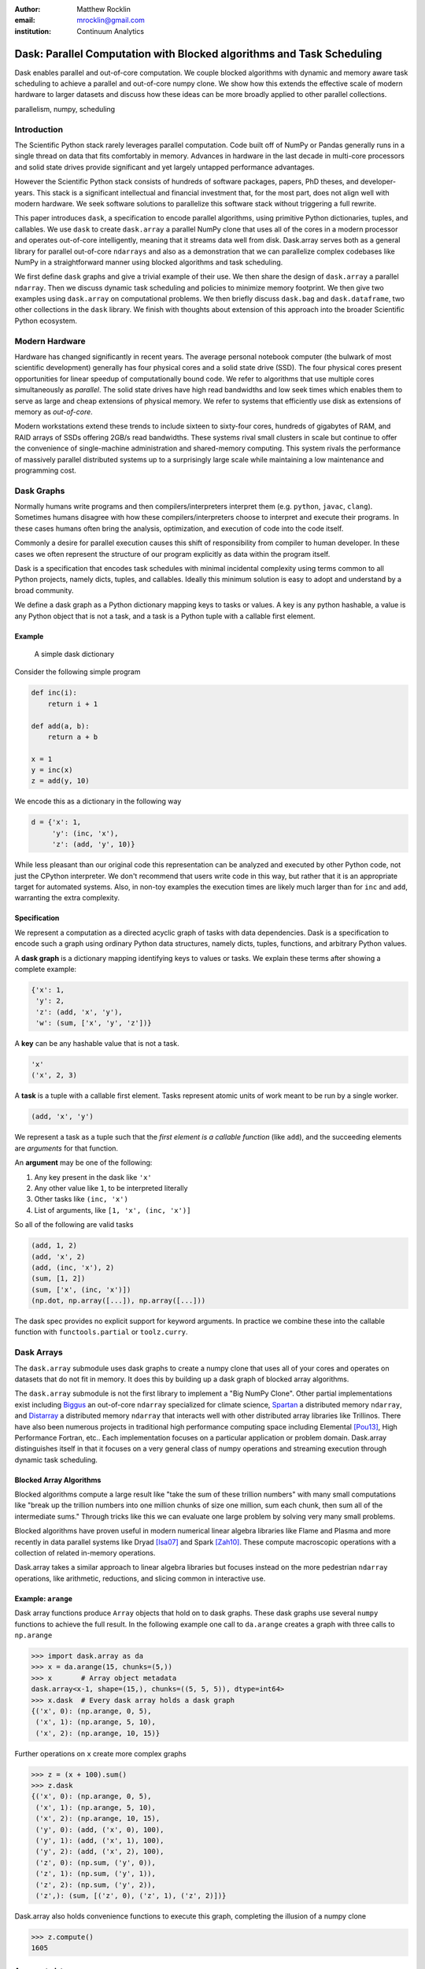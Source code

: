 :author: Matthew Rocklin
:email: mrocklin@gmail.com
:institution: Continuum Analytics

----------------------------------------------------------------------
Dask: Parallel Computation with Blocked algorithms and Task Scheduling
----------------------------------------------------------------------

.. class:: abstract

    Dask enables parallel and out-of-core computation.  We couple blocked
    algorithms with dynamic and memory aware task scheduling to achieve a
    parallel and out-of-core numpy clone.  We show how this extends the
    effective scale of modern hardware to larger datasets and discuss how these
    ideas can be more broadly applied to other parallel collections.

.. class:: keywords

   parallelism, numpy, scheduling

Introduction
------------

The Scientific Python stack rarely leverages parallel computation.  Code built
off of NumPy or Pandas generally runs in a single thread on data that fits
comfortably in memory.  Advances in hardware in the last decade in multi-core
processors and solid state drives provide significant and yet largely untapped
performance advantages.

However the Scientific Python stack consists of hundreds of software packages,
papers, PhD theses, and developer-years.  This stack is a significant
intellectual and financial investment that, for the most part, does not align
well with modern hardware.  We seek software solutions to parallelize this
software stack without triggering a full rewrite.

This paper introduces ``dask``, a specification to encode parallel algorithms,
using primitive Python dictionaries, tuples, and callables.  We use ``dask`` to
create ``dask.array`` a parallel NumPy clone that uses all of the cores in a
modern processor and operates out-of-core intelligently, meaning that it
streams data well from disk.  Dask.array serves both as a general library for
parallel out-of-core ``ndarrays`` and also as a demonstration that we can
parallelize complex codebases like NumPy in a straightforward manner using
blocked algorithms and task scheduling.

We first define ``dask`` graphs and give a trivial example of their use.  We then
share the design of ``dask.array`` a parallel ``ndarray``.  Then we discuss dynamic
task scheduling and policies to minimize memory footprint.  We then give two
examples using ``dask.array`` on computational problems.  We then briefly
discuss ``dask.bag`` and ``dask.dataframe``, two other collections in the
``dask`` library.  We finish with thoughts about extension of this approach
into the broader Scientific Python ecosystem.

Modern Hardware
---------------

Hardware has changed significantly in recent years.  The average personal
notebook computer (the bulwark of most scientific development) generally has
four physical cores and a solid state drive (SSD).  The four physical cores present
opportunities for linear speedup of computationally bound code.  We refer to
algorithms that use multiple cores simultaneously as *parallel*.  The solid
state drives have high read bandwidths and low seek times which enables them to
serve as large and cheap extensions of physical memory.  We refer to systems
that efficiently use disk as extensions of memory as *out-of-core*.

Modern workstations extend these trends to include sixteen to sixty-four cores,
hundreds of gigabytes of RAM, and RAID arrays of SSDs offering 2GB/s read
bandwidths.  These systems rival small clusters in scale but continue to offer
the convenience of single-machine administration and shared-memory computing.
This system rivals the performance of massively parallel distributed systems up
to a surprisingly large scale while maintaining a low maintenance and
programming cost.

Dask Graphs
-----------

Normally humans write programs and then compilers/interpreters interpret them
(e.g.  ``python``, ``javac``, ``clang``).  Sometimes humans disagree with how
these compilers/interpreters choose to interpret and execute their programs.
In these cases humans often bring the analysis, optimization, and execution of
code into the code itself.

Commonly a desire for parallel execution causes this shift of responsibility
from compiler to human developer.  In these cases we often represent the
structure of our program explicitly as data within the program itself.


Dask is a specification that encodes task schedules with minimal incidental
complexity using terms common to all Python projects, namely dicts, tuples,
and callables.  Ideally this minimum solution is easy to adopt and understand
by a broad community.

We define a dask graph as a Python dictionary mapping keys to tasks or values.
A key is any python hashable, a value is any Python object that is not a task,
and a task is a Python tuple with a callable first element.

Example
~~~~~~~

.. figure:: dask-simple.png
   :scale: 40%

   A simple dask dictionary

Consider the following simple program

.. code-block:: python

   def inc(i):
       return i + 1

   def add(a, b):
       return a + b

   x = 1
   y = inc(x)
   z = add(y, 10)

We encode this as a dictionary in the following way

.. code-block:: python

   d = {'x': 1,
        'y': (inc, 'x'),
        'z': (add, 'y', 10)}

While less pleasant than our original code this representation can be analyzed
and executed by other Python code, not just the CPython interpreter.  We don't
recommend that users write code in this way, but rather that it is an
appropriate target for automated systems.  Also, in non-toy examples the
execution times are likely much larger than for ``inc`` and ``add``, warranting
the extra complexity.

Specification
~~~~~~~~~~~~~

We represent a computation as a directed acyclic graph of tasks with data
dependencies.  Dask is a specification to encode such a graph using ordinary
Python data structures, namely dicts, tuples, functions, and arbitrary Python
values.

A **dask graph** is a dictionary mapping identifying keys to values or tasks.
We explain these terms after showing a complete example:

.. code-block:: python

   {'x': 1,
    'y': 2,
    'z': (add, 'x', 'y'),
    'w': (sum, ['x', 'y', 'z'])}

A **key** can be any hashable value that is not a task.

.. code-block:: python

   'x'
   ('x', 2, 3)

A **task** is a tuple with a callable first element.  Tasks represent atomic
units of work meant to be run by a single worker.

.. code-block:: python

   (add, 'x', 'y')

We represent a task as a tuple such that the *first element is a callable
function* (like ``add``), and the succeeding elements are *arguments* for that
function.

An **argument** may be one of the following:

1.  Any key present in the dask like ``'x'``
2.  Any other value like ``1``, to be interpreted literally
3.  Other tasks like ``(inc, 'x')``
4.  List of arguments, like ``[1, 'x', (inc, 'x')]``

So all of the following are valid tasks

.. code-block:: python

   (add, 1, 2)
   (add, 'x', 2)
   (add, (inc, 'x'), 2)
   (sum, [1, 2])
   (sum, ['x', (inc, 'x')])
   (np.dot, np.array([...]), np.array([...]))

The dask spec provides no explicit support for keyword arguments.  In
practice we combine these into the callable function with
``functools.partial`` or ``toolz.curry``.


Dask Arrays
-----------

The ``dask.array`` submodule uses dask graphs to create a numpy clone that
uses all of your cores and operates on datasets that do not fit in memory.
It does this by building up a dask graph of blocked array algorithms.

The ``dask.array`` submodule is not the first library to implement a
"Big NumPy Clone".  Other partial implementations exist including Biggus_ an
out-of-core ``ndarray`` specialized for climate science, Spartan_ a
distributed memory ``ndarray``, and Distarray_ a distributed memory
``ndarray`` that interacts well with other distributed array libraries like
Trillinos.  There have also been numerous projects in traditional high
performance computing space including Elemental [Pou13]_, High Performance
Fortran, etc..  Each implementation focuses on a particular application or
problem domain.  Dask.array distinguishes itself in that it focuses on a
very general class of numpy operations and streaming execution through
dynamic task scheduling.


Blocked Array Algorithms
~~~~~~~~~~~~~~~~~~~~~~~~

Blocked algorithms compute a large result like "take the sum of these trillion
numbers" with many small computations like "break up the trillion numbers into
one million chunks of size one million, sum each chunk, then sum all of the
intermediate sums."  Through tricks like this we can evaluate one large problem
by solving very many small problems.

Blocked algorithms have proven useful in modern numerical linear algebra
libraries like Flame and Plasma and more recently in data parallel systems like
Dryad [Isa07]_ and Spark [Zah10]_.  These compute macroscopic operations with a
collection of related in-memory operations.

Dask.array takes a similar approach to linear algebra libraries but focuses
instead on the more pedestrian ``ndarray`` operations, like arithmetic,
reductions, and slicing common in interactive use.


Example: ``arange``
~~~~~~~~~~~~~~~~~~~

Dask array functions produce ``Array`` objects that hold on to dask graphs.
These dask graphs use several ``numpy`` functions to achieve the full result.
In the following example one call to ``da.arange`` creates a graph with three
calls to ``np.arange``

.. code-block:: python

   >>> import dask.array as da
   >>> x = da.arange(15, chunks=(5,))
   >>> x       # Array object metadata
   dask.array<x-1, shape=(15,), chunks=((5, 5, 5)), dtype=int64>
   >>> x.dask  # Every dask array holds a dask graph
   {('x', 0): (np.arange, 0, 5),
    ('x', 1): (np.arange, 5, 10),
    ('x', 2): (np.arange, 10, 15)}

Further operations on ``x`` create more complex graphs

.. code-block:: python

   >>> z = (x + 100).sum()
   >>> z.dask
   {('x', 0): (np.arange, 0, 5),
    ('x', 1): (np.arange, 5, 10),
    ('x', 2): (np.arange, 10, 15),
    ('y', 0): (add, ('x', 0), 100),
    ('y', 1): (add, ('x', 1), 100),
    ('y', 2): (add, ('x', 2), 100),
    ('z', 0): (np.sum, ('y', 0)),
    ('z', 1): (np.sum, ('y', 1)),
    ('z', 2): (np.sum, ('y', 2)),
    ('z',): (sum, [('z', 0), ('z', 1), ('z', 2)])}

Dask.array also holds convenience functions to execute this graph, completing
the illusion of a numpy clone

.. code-block:: python

   >>> z.compute()
   1605


Array metadata
~~~~~~~~~~~~~~

In the example above ``x`` and ``z`` are both ``dask.array.Array`` objects.
These objects contain the following data

1.  A dask graph, ``.dask``
2.  Information about shape and chunk shape, called ``.chunks``
3.  A name identifying which keys in the graph correspond to the result,
    ``.name``
4.  A dtype

The second item here, ``chunks``, deserves further explanation.  A normal numpy
array knows its ``shape``, a dask array must know its shape and the shape of
all of the internal numpy blocks that make up the larger array.  These shapes
can be concisely described by a tuple of tuples of integers, where each
internal tuple corresponds to the lengths along a single dimension.

.. figure:: array.png
   :scale: 40%

   A dask array

In the example above we have a 20 by 24 array cut into uniform blocks of size 5
by 8.  The ``chunks`` attribute describing this array is the following:

.. code-block:: python

   chunks = ((5, 5, 5, 5), (8, 8, 8))

Where the four fives correspond to the heights of the blocks along the first
dimension and the three eights correspond to the widths of the blocks along the
second dimension.  This particular example has uniform sizes along each
dimension but this need not be the case.  Consider the chunks of the following example
operations

.. code-block:: python

   >>> x[::2].chunks
   ((3, 2, 3, 2), (8, 8, 8))

   >>> x[::2].T.chunks
   ((8, 8, 8), (3, 2, 3, 2))

Every ``dask.array`` operation, like ``add``, slicing, or ``transpose`` must
take the graph and all metadata, add new tasks into the graph and determine new
values for each piece of metadata.


Capabilities and Limitations
~~~~~~~~~~~~~~~~~~~~~~~~~~~~

Adding subgraphs and managing metadata for most of numpy is difficult but
straightforward.  At present ``dask.array`` is around 5000 lines of code
(including about half comments and docstrings).  It encompasses most commonly
used operations including the following:

*  Arithmetic and scalar mathematics, ``+, *, exp, log, ...``
*  Reductions along axes, ``sum(), mean(), std(), sum(axis=0), ...``
*  Tensor contractions / dot products / matrix multiply, ``tensordot``
*  Axis reordering / transpose, ``transpose``
*  Slicing, ``x[:100, 500:100:-2]``
*  Fancy indexing along single axes with lists or numpy arrays, ``x[:, [10, 1, 5]]``
*  A variety of utility functions, ``bincount, where, ...``

However ``dask.array`` is unable to handle any operation whose shape can not
be determined ahead of time.  Consider for example the following common
numpy operation

.. code-block:: python

   x[x > 0]  # can not determine shape of output

The shape of this array depends on the number of positive elements in ``x``.
This shape is not known given only metadata; it requires knowledge of the
values underlying ``x``, which are not available at graph creation time.  Note
however that this case is fairly rare; for example it is possible to determine
the shape of the output in all other cases of slicing and indexing, e.g.

.. code:: python

   x[10::3, [1, 2, 5]]  # can determine the shape of the output


Dynamic Task Scheduling
-----------------------

We now discuss how ``dask`` executes task graphs.  How we execute
these graphs strongly impacts performance.  Fortunately we can tackle this
problem with a variety of approaches without touching the graph creation
problem discussed above.  Graph creation and graph execution are separable
problems.  The dask library contains schedulers for single-threaded,
multi-threaded, multi-process, and distributed execution.

Current dask schedulers all operate *dynamically*, meaning that execution order
is determined during execution rather than ahead of time through static
analysis.  This is good when runtimes are not known ahead of time or when the
execution environment contains uncertainty.  However dynamic scheduling does
preclude certain clever optimizations.

Dynamic task scheduling has a rich literature and numerous projects, both
within the Python ecosystem with projects like Spotify's Luigi_ for bulk data
processing and projects without the ecosystem like DAGuE [Bos12]_ for more high
performance task scheduling.  Additionally, data parallel systems like Dryad or
Spark contain their own custom dynamic task schedulers.

None of these solutions, nor much of the literature in dynamic task scheduling,
suited the needs of blocked algorithms for shared memory computation.  We
needed a lightwight, easily installable Python solution that had latencies in
the millisecond range and was mindful of memory use.  Traditional task
scheduling literature usually focuses on policies to expose parallelism or chip
away at the critical path.  We find that for bulk data analytics these are not
very relevant as parallelism is abundant and critical paths are comparatively
short relative to the depth of the graph.

The logic behind dask's schedulers reduces to the following situation:  A worker
reports that it has completed a task and that it is ready for another.  We
update runtime state to record the finished task, mark which new tasks can be
run, which data can be released, etc..  We then choose a task to give to this
worker from among the set of ready-to-run tasks.  This small choice governs the
macro-scale performance of the scheduler.

Instead of these metrics found in the literature we find that for
out-of-core computation we need to choose tasks that allow us to release
intermediate results and keep a small memory footprint.  This lets us avoid
spilling intermediate values to disk which hampers performance significantly.
After several other policies we find that the policy of *last in, first out* is
surprisingly effective.  That is we select tasks whose data dependencies were
most recently made available.  This causes a behavior where long chains of
related tasks trigger each other, forcing the scheduler to finish related tasks
before starting new ones.  We implement this with a simple stack, which can
operate in constant time.

We endeavor to keep scheduling overhead low at around 1ms per task.  Updating
executing state and deciding which task to run must be made very quickly.  To
do this we maintain a great deal of state about the currently executing
computation.  The set of ready-to-run tasks is commonly quite large, in the
tens or hundreds of thousands in common workloads and so in practice we must
maintain enough state so that we can choose the right task in constant time (or
at least far sub-linear time).

Finally, power users can disregard the dask schedulers and create their own.
Dask graphs are completely separate from the choice of scheduler and users may
select the right scheduler for their class of problem or, if no ideal scheduler
exists, build one anew.  The default single-machine scheduler is about three
hundred significant lines of code and has been adapated to single-threaded,
multi-threaded, multi-processing, and distributed computing variants.


Example: Matrix Multiply
~~~~~~~~~~~~~~~~~~~~~~~~

We benchmark dask's blocked matrix multiply on an out-of-core dataset.  This
demonstrates the following:

1.  How to interact with on-disk data
2.  The blocked algorithms in dask.array achieve similar performance to modern
    BLAS implementations on compute-bound tasks

We set up a trivial input dataset

.. code-block:: python

   import h5py
   f = h5py.File('myfile.hdf5')
   A = f.create_dataset(name='/A',
            shape=(200000, 4000), dtype='f8',
            chunks=(250, 250), fillvalue=1.0)
   B = f.create_dataset(name='/B',
            shape=(4000, 4000), dtype='f8',
            chunks=(250, 250), fillvalue=1.0)
   out = f.create_dataset(name='/out',
            shape=(4000, 4000), dtype='f8',
            chunks=(250, 250))

The Dask convenience method, ``da.from_array``, creates a graph that can pull
data from any object that implements numpy slicing syntax.  The ``da.store``
function can then store a large result in any object that implements numpy
setitem syntax.

.. code-block:: python

   import dask.array as da
   a = da.from_array(A, chunks=(1000, 1000))
   b = da.from_array(B, chunks=(1000, 1000))

   c = a.dot(b)  # another dask Array, not yet computed
   c.store(out)  # Store result into output space

**Results**: We do this same operation in different settings.

We use either use NumPy or ``dask.array``:

1.  Use NumPy on a big-memory machine
2.  Use dask.array in a small amount of memory, pulling data from disk, using
    four threads

We compare different BLAS implementations:

1.  Reference BLAS, single threaded, unblocked
2.  OpenBLAS, single threaded
3.  OpenBLAS, multi-threaded

For each configuration we compute the number of floating point operations per
second.

.. table:: Matrix Multiply GigaFLOPS for NumPy/Dask.array and for Reference
   BLAS, and OpenBLAS with one and four threads

   +-----------------------+--------+--------------+
   | Performance (GFLOPS)  | NumPy  |  Dask.array  |
   +=======================+========+==============+
   | Reference BLAS        | 6      |  18          |
   +-----------------------+--------+--------------+
   | OpenBLAS (one)        | 11     |  23          |
   +-----------------------+--------+--------------+
   | OpenBLAS (four)       | 22     |  11          |
   +-----------------------+--------+--------------+

We note the following

1.  Compute-bound tasks are computationally bound by memory; we don't
    experience a slowdown
2.  Dask.array can effectively parallelize and block reference BLAS for matrix
    multiplies
3.  Dask.array doesn't significantly improve when using an optimized BLAS,
    presumably this is because we've already reaped most of the benefits of
    blocking and multi-core
4.  One should not mix multiple forms of multi-threading.  Four dask.array
    threads each spawning multi-threaded OpenBLAS DGEMM calls results in worse
    performance.


Example: Meteorology
~~~~~~~~~~~~~~~~~~~~

Performance is secondary to capability.  In this example we use ``dask.array``
to manipulate climate datasets that are larger than memory.  This example shows
the following:

1.  Use ``concatenate`` and ``stack`` to manage large piles of HDF5 files (a
    common case)
2.  Use reductions and slicing to manipulate stacks of arrays
3.  Interact with other libraries in the ecosystem using the ``__array__``
    protocol.

We start with a typical setup, a large pile of NetCDF files.::

   $ ls
   2014-01-01.nc3  2014-03-18.nc3  2014-06-02.nc3
   2014-01-02.nc3  2014-03-19.nc3  2014-06-03.nc3
   2014-01-03.nc3  2014-03-20.nc3  2014-06-04.nc3
   2014-01-04.nc3  2014-03-21.nc3  2014-06-05.nc3
   ...             ...             ...

Each of these files contains the temperature at two meters above ground over
the earth at quarter degree resolution, every six hours.

.. code-block:: python

   >>> from netCDF4 import netCDF4
   >>> t = Dataset('2014-01-01.nc3').variables['t2m']
   >>> t.shape
   (4, 721, 1440)

We can collect many of these files together using ``da.concatenate``, resulting
in a single large array.

.. code-block:: python

   >>> from glob import glob
   >>> filenames = sorted(glob('2014-*.nc3'))
   >>> temps = [Dataset(fn).variables['t2m']
   ...          for fn in filenames]

   >>> import dask.array as da
   >>> arrays = [da.from_array(t, blockshape=(4, 200, 200))
   ...           for t in temps]
   >>> x = da.concatenate(arrays, axis=0)

   >>> x.shape
   (1464, 721, 1440)

We can now play with this array as though it were a numpy array.  Because
dask.arrays implement the ``__array__`` protocol we can dump them directly into
functions of other libraries.  These libraries will trigger computation when
they call ``np.array(...)`` on their input.

.. code-block:: python

>>> from matplotlib import imshow
>>> imshow(x[::4].mean(axis=0) - x[2::4].mean(axis=0)
...        , cmap='RdBu_r')

.. figure:: day-vs-night.png

   We use typical numpy slicing and reductions on a large volume of data to
   show the average temperature difference between noon and midnight for year
   2014

This computation took about a minute on an old notebook computer.  It was bound
by disk access.  Meteorological cases tend to be I/O bound rather than compute
bound, taking more advantage of ``dask``'s memory-aware schedulers rather than
parallel computation.  In other cases, such as parallel image processing, this
trend is reversed.


Other Collections
-----------------

The dask library contains parallel collections other than ``dask.array``.  We
briefly describe ``dask.bag`` and ``dask.dataframe``

* ``dask.array`` = ``numpy`` + ``threading``
* ``dask.bag`` = ``toolz`` + ``multiprocessing``
* ``dask.dataframe`` = ``pandas`` + ``threading``

Bag
~~~

A *bag* is an unordered collection with repeats.  It is like a Python list but
does not guarantee the order of elements.  Because we typically compute on
Python objects in ``dask.bag`` we are bound by the Global Interpreter Lock and
so switch from using a multi-threaded scheduler to a multi-processing one.

The ``dask.bag`` API contains functions like ``map`` and ``filter`` and
generally follows the PyToolz_ API.  We find that it is particularly useful
on the front lines of data analysis, particularly in parsing and cleaning up
initial data dumps like JSON or log files because it combines the streaming
properties and solid performance of projects like ``cytoolz`` with the
parallelism of multiple processes.

.. code-block:: python

   >>> import dask.bag as db
   >>> import json
   >>> b = db.from_filenames('2014-*.json.gz')
   ...       .map(json.loads)

   >>> alices = b.filter(lambda d: d['name'] == 'Alice')
   >>> alices.take(3)
   ({'name': 'Alice', 'city': 'LA',  'balance': 100},
    {'name': 'Alice', 'city': 'LA',  'balance': 200},
    {'name': 'Alice', 'city': 'NYC', 'balance': 300},

   >>> dict(alices.pluck('city').frequencies())
   {'LA': 10000, 'NYC': 20000, ...}


DataFrame
~~~~~~~~~

The ``dask.dataframe`` module implements a large dataframe out of
many Pandas DataFrames.  The interface should be familiar to users of Pandas.

.. code-block:: python

   >>> import dask.dataframe as dd
   >>> df = dd.read_csv('nyc-taxi-*.csv.gz')

   >>> g = df.groupby('medallion')
   >>> g.trip_time_in_secs.mean().head(5)
   medallion
   0531373C01FD1416769E34F5525B54C8     795.875026
   867D18559D9D2941173AD7A0F3B33E77     924.187954
   BD34A40EDD5DC5368B0501F704E952E7     717.966875
   5A47679B2C90EA16E47F772B9823CE51     763.005149
   89CE71B8514E7674F1C662296809DDF6     869.274052
   Name: trip_time_in_secs, dtype: float64

Currently ``dask.dataframe`` uses the threaded scheduler but does not achieve
the same parallel performance as ``dask.array`` due to the GIL.  We are
enthusiastic about ongoing work in Pandas itself to release the GIL.

The dask dataframe can compute efficiently on *partitioned* datasets where the
different blocks are well separated along an index.  For example in time series
data we may know that all of January is in one block while all of February is
in another.  Join, groupby, and range queries along this index are
significantly faster when working on partitioned datasets.

Dask.dataframe benefits users by providing trivial access to larger-than-memory
datasets and, where Pandas does release the GIL, parallel computation.


Dask for General Computing
--------------------------

The higher level collections ``dask.array/bag/dataframe`` demonstrate the
flexibility of the dask graph specification to encode sophisticated parallel
algorithms and the capability of the dask schedulers to execute those graphs
intelligently on a multi-core machine.  Opportunities for parallel execution
extend beyond beyond ``ndarrays`` and dataframes.

In the beginning of this document we gave the following toy example to help
define dask graphs.

.. code-block:: python

   d = {'x': 1,
        'y': (inc, 'x'),
        'z': (add, 'y', 10)}

While this example of dask graphs is trivial it represents a broader class of
free-form computations that don't fit neatly into a single
high-level abstraction like arrays or dataframes but are instead just a bunch
of related Python functions with data dependencies.  In this context Dask offers
a lightweight spec and range of schedulers as well as excellent error reporting
and diagnostic facilities.  In private projects we have seen great utility and
performance from using the dask threaded scheduler to refactor and execute
existing processing pipelines on large multi-core computers.


Low Barrier to Entry
--------------------

The simplicity of dask graphs (no classes or frameworks) presents a very low
barrier to entry.  Users only need to understand basic concepts common to
Python (or indeed most modern languages) like dictionaries, tuples, and
functions as variables.  As an example consider the work in [Tep15]_ in which
the authors implement out-of-core parallel non-negative matrix factorizations
on top of dask.array without significant input from dask core developers.  This
demonstrates that algorithmic domain experts can implement complex algorithms
with dask and achieve good results with a minimum of framework investment.

To demonstrate complexity we present the graph of an out-of-core singular value
decomposition contributed by those authors to the ``dask.array.linalg``
library.

.. code-block:: python

   >>> import dask.array as da
   >>> x = da.ones((5000, 1000), chunks=(1000, 1000))
   >>> u, s, v = da.svd(x)

.. figure:: dask-svd.png
   :scale: 10%

   Out-of-core parallel SVD

This algorithm is complex enough without having to worry about software
frameworks.  Mathematical experts were able to implement this without having to
simultaneously develop expertise in a complex parallel programming framework.


Final Thoughts
--------------

**Extend the Scale of Convenient Data:**  The dask collections (``array``,
``bag``, ``dataframe``) provide reasonable access to parallelism and
out-of-core execution.  These significantly extend the scale of data that is
convenient to manipulate.

**Low Barrier to Entry:** More importantly these collections demonstrate the
feasibility of dask graphs to describe parallel algorithms and of the dask
schedulers to execute those algorithms efficiently in a small space.  The lack
of a more baroque framework drastically reduces the barrier to entry and the
ability of developers to use dask within their own libraries.

Administratriva and Links
-------------------------

Dask is available on github, PyPI, and is now included in the Anaconda
distribution.  It is BSD licensed, runs on Python 2.6 to 3.4 and is tested
against Linux, OSX, and Windows.

This document was compiled from numerous blogposts that chronicle dask's
development and go more deeply into the computational concerns encountered
during dask's construction.

Dask is used on a daily basis, both as a dependency in other projects in the
SciPy ecosystem (xray, scikit-image, ...) and also in production in private
business.

*   http://dask.pydata.org/en/latest
*   http://github.com/ContinuumIO/dask
*   http://matthewrocklin.com/blog
*   http://pypi.python.org/pypi/dask/


Acknowledgements
----------------

Dask has had several contributors, both in terms of code and in terms of active
use and reporting.  Some notable contributions follow (roughly ordered by
chronological involvement):

*   Stephan Hoyer - Patiently used and bug-fixed ``dask.array``
*   Erik Welch - Implemented many of the graph optimizations
*   Mariano Tepper - Implemented the ``dask.array.linalg`` module
*   Wesley Emeneker - Worked on some of slicing
*   Peter Steinberg - Worked on some of rechunking
*   Jim Crist - Implemented rewrite rule optimizations
*   Blake Griffith - Integrated ``dask.array`` with ``scikit-image`` and has
    done a variety of bug-fixing, particularly around ``dask.distributed``
*   Min Regan-Kelley - Provided guidance around ``ZeroMQ`` during the
    construction of ``dask.distributed``
*   Phillip Cloud - Improved ``dask.dataframe``

References
----------
.. [Isa07] Isard, Michael, et al. "Dryad: distributed data-parallel programs
           from sequential building blocks."
           ACM SIGOPS Operating Systems Review. Vol. 41. No. 3. ACM, 2007.
.. [Zah10] Zaharia, Matei, et al. "Spark: cluster computing with working sets."
           Proceedings of the 2nd USENIX conference on Hot topics in cloud computing.
           Vol.  10. 2010. APA
.. [But09] Buttari, Alfredo, et al. "A class of parallel tiled linear algebra
           algorithms for multicore architectures."
           Parallel Computing 35.1 (2009): 38-53. APA
.. [Bos12] Bosilca, George, et al. "DAGuE: A generic distributed DAG engine for
           high performance computing."
           Parallel Computing 38.1 (2012): 37-51. APA
.. [Van08] Van De Geijn, Robert A., and Enrique S. Quintana-Ortí. "The science
           of programming matrix computations." (2008). APA
.. [Pou13] Poulson, Jack, et al. "Elemental: A new framework for distributed
           memory dense matrix computations."
           ACM Transactions on Mathematical  Software (TOMS) 39.2 (2013): 13. APA
.. [Tep15] Mariano Tepper and Guillermo Sapiro, "Compressed Nonnegative
           Matrix Factorization is Fast and Accurate", 2015.


.. _Biggus: http://biggus.readthedocs.org/en/latest/
.. _Spartan: https://github.com/spartan-array/spartan
.. _DistArray: http://docs.enthought.com/distarray/
.. _Luigi: https://github.com/spotify/luigi
.. _PyToolz: https://toolz.readthedocs.org/en/latest/
